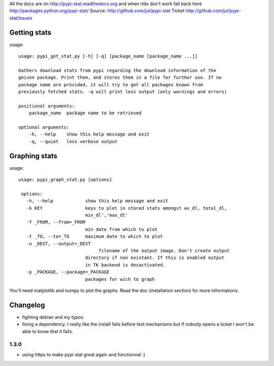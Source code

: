 All the docs are on 
http://pypi-stat.readthedocs.org
and when rtds don't work fall back here
http://packages.python.org/pypi-stat/
Source:
http://github.com/jul/pypi-stat
Ticket
http://github.com/jul/pypi-stat/issues


Getting stats
=============
usage::

    usage: pypi_get_stat.py [-h] [-q] [package_name [package_name ...]]

    Gathers download stats from pypi regarding the download information of the
    geiven package. Print them, and stores them in a file for further use. If no
    package name are provided, it will try to get all packages known from
    previously fetched stats. -q will print less output (only warnings and errors)

    positional arguments:
        package_name  package name to be retrieved

    optional arguments:
        -h, --help    show this help message and exit
        -q, --quiet   less verbose output


Graphing stats
==============

usage::
   
   usage: pypi_graph_stat.py [options]

    options:
      -h, --help            show this help message and exit
      -k KEY                keys to plot in stored stats amongst av_dl, total_dl,
                            min_dl','max_dl'
      -f _FROM, --from=_FROM
                            min date from which to plot
      -t _TO, --to=_TO      maximum date to which to plot
      -o _DEST, --output=_DEST
                                 filename of the output image. Don't create output
                            directory if non existant. If this is enabled output
                            in TK backend is desactivated.
      -p _PACKAGE, --package=_PACKAGE
                            packages for wich to graph

You'll need matplotlib and numpy to plot the graphs. Read the doc (installation 
section) for more informations.

Changelog
=========

- fighting debian and my typos
- fixing a dependency. I really like the install fails before test mechanisms
  but if nobody opens a ticket I won't be able to know that it fails. 

1.3.0
-----

- using https to make pypi stat great again and fonctionnal :)
